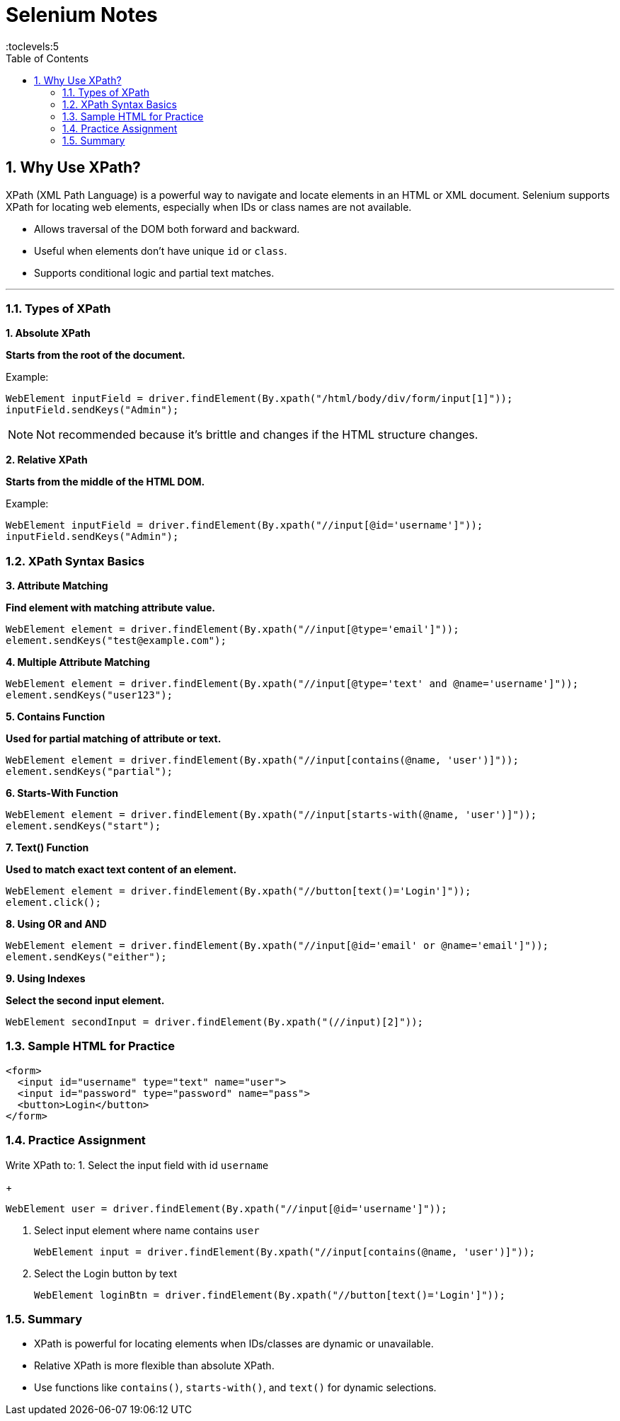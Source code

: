 = Selenium Notes
:toc: right
:toclevels:5
:sectnums:


== Why Use XPath?

XPath (XML Path Language) is a powerful way to navigate and locate elements in an HTML or XML document. Selenium supports XPath for locating web elements, especially when IDs or class names are not available.


* Allows traversal of the DOM both forward and backward.
* Useful when elements don't have unique `id` or `class`.
* Supports conditional logic and partial text matches.

---

=== Types of XPath

*1. Absolute XPath*

*Starts from the root of the document.*

Example:
[source,java]
----
WebElement inputField = driver.findElement(By.xpath("/html/body/div/form/input[1]"));
inputField.sendKeys("Admin");
----

NOTE: Not recommended because it's brittle and changes if the HTML structure changes.

*2. Relative XPath*

*Starts from the middle of the HTML DOM.*

Example:
[source,java]
----
WebElement inputField = driver.findElement(By.xpath("//input[@id='username']"));
inputField.sendKeys("Admin");
----

=== XPath Syntax Basics

*3. Attribute Matching*

*Find element with matching attribute value.*
[source,java]
----
WebElement element = driver.findElement(By.xpath("//input[@type='email']"));
element.sendKeys("test@example.com");
----

*4. Multiple Attribute Matching*

[source,java]
----
WebElement element = driver.findElement(By.xpath("//input[@type='text' and @name='username']"));
element.sendKeys("user123");
----

*5. Contains Function*

*Used for partial matching of attribute or text.*
[source,java]
----
WebElement element = driver.findElement(By.xpath("//input[contains(@name, 'user')]"));
element.sendKeys("partial");
----

*6. Starts-With Function*

[source,java]
----
WebElement element = driver.findElement(By.xpath("//input[starts-with(@name, 'user')]"));
element.sendKeys("start");
----

*7. Text() Function*

*Used to match exact text content of an element.*
[source,java]
----
WebElement element = driver.findElement(By.xpath("//button[text()='Login']"));
element.click();
----

*8. Using OR and AND*

[source,java]
----
WebElement element = driver.findElement(By.xpath("//input[@id='email' or @name='email']"));
element.sendKeys("either");
----

*9. Using Indexes*

*Select the second input element.*
[source,java]
----
WebElement secondInput = driver.findElement(By.xpath("(//input)[2]"));
----

=== Sample HTML for Practice
[source,html]
----
<form>
  <input id="username" type="text" name="user">
  <input id="password" type="password" name="pass">
  <button>Login</button>
</form>
----

=== Practice Assignment

Write XPath to:
1. Select the input field with id `username`
+
[source,java]
----
WebElement user = driver.findElement(By.xpath("//input[@id='username']"));
----

2. Select input element where name contains `user`
+
[source,java]
----
WebElement input = driver.findElement(By.xpath("//input[contains(@name, 'user')]"));
----

3. Select the Login button by text
+
[source,java]
----
WebElement loginBtn = driver.findElement(By.xpath("//button[text()='Login']"));
----

=== Summary

* XPath is powerful for locating elements when IDs/classes are dynamic or unavailable.
* Relative XPath is more flexible than absolute XPath.
* Use functions like `contains()`, `starts-with()`, and `text()` for dynamic selections.
